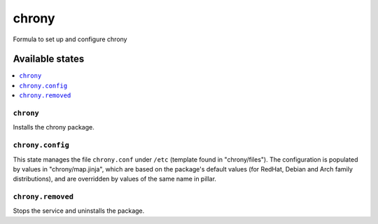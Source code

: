 ======
chrony
======

Formula to set up and configure chrony

Available states
================

.. contents::
    :local:

``chrony``
----------

Installs the chrony package.

``chrony.config``
-----------------
This state manages the file ``chrony.conf`` under ``/etc`` (template found in "chrony/files"). The configuration is populated by values in "chrony/map.jinja", which are based on the package's default values (for RedHat, Debian and Arch family distributions), and are overridden by values of the same name in pillar.

``chrony.removed``
-----------------
Stops the service and uninstalls the package.
